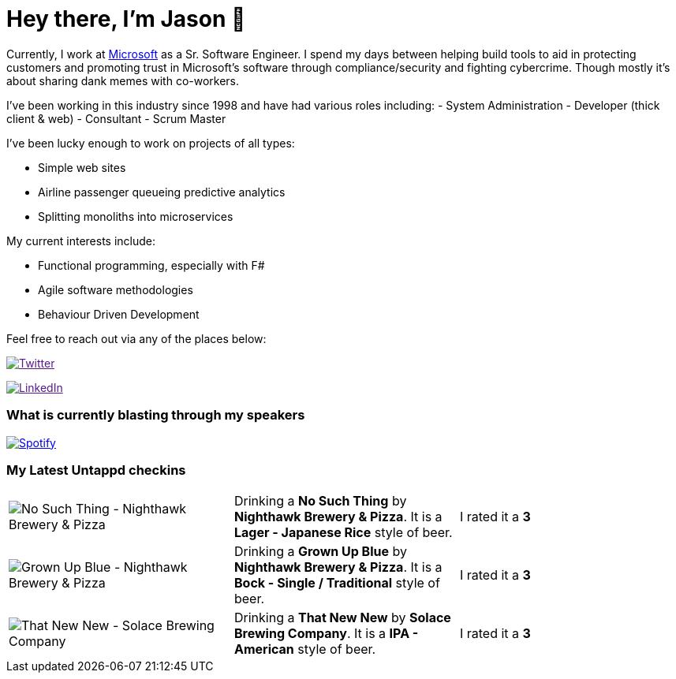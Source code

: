 ﻿# Hey there, I'm Jason 👋

Currently, I work at https://microsoft.com[Microsoft] as a Sr. Software Engineer. I spend my days between helping build tools to aid in protecting customers and promoting trust in Microsoft's software through compliance/security and fighting cybercrime. Though mostly it's about sharing dank memes with co-workers. 

I've been working in this industry since 1998 and have had various roles including: 
- System Administration
- Developer (thick client & web)
- Consultant
- Scrum Master

I've been lucky enough to work on projects of all types:

- Simple web sites
- Airline passenger queueing predictive analytics
- Splitting monoliths into microservices

My current interests include:

- Functional programming, especially with F#
- Agile software methodologies
- Behaviour Driven Development

Feel free to reach out via any of the places below:

image:https://img.shields.io/twitter/follow/jtucker?style=flat-square&color=blue["Twitter",link="https://twitter.com/jtucker]

image:https://img.shields.io/badge/LinkedIn-Let's%20Connect-blue["LinkedIn",link="https://linkedin.com/in/jatucke]

### What is currently blasting through my speakers

image:https://spotify-github-profile.vercel.app/api/view?uid=soulposition&cover_image=true&theme=novatorem&bar_color=c43c3c&bar_color_cover=true["Spotify",link="https://github.com/kittinan/spotify-github-profile"]

### My Latest Untappd checkins

|====
// untappd beer
| image:https://assets.untappd.com/photos/2023_08_19/6d237539fed7fb47e987150b1738788f_200x200.jpg[No Such Thing - Nighthawk Brewery & Pizza] | Drinking a *No Such Thing* by *Nighthawk Brewery & Pizza*. It is a *Lager - Japanese Rice* style of beer. | I rated it a *3*
| image:https://assets.untappd.com/photos/2023_08_19/1c6ddbd9f66606c741999d0e45800fc7_200x200.jpg[Grown Up Blue - Nighthawk Brewery & Pizza] | Drinking a *Grown Up Blue* by *Nighthawk Brewery & Pizza*. It is a *Bock - Single / Traditional* style of beer. | I rated it a *3*
| image:https://assets.untappd.com/photos/2023_08_13/693ed2f2275e87d0b7c5a91e4d9a0829_200x200.jpg[That New New - Solace Brewing Company] | Drinking a *That New New* by *Solace Brewing Company*. It is a *IPA - American* style of beer. | I rated it a *3*
// untappd end
